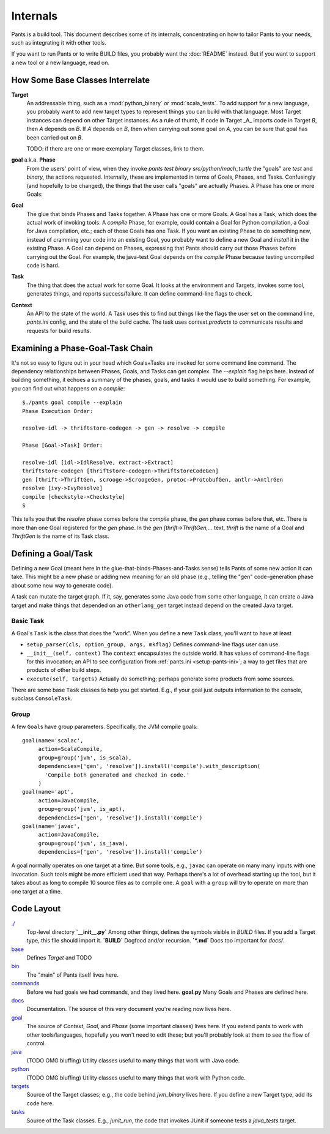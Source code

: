 #########
Internals
#########

Pants is a build tool. This document describes some of its internals,
concentrating on how to tailor Pants to your needs, such as integrating it with
other tools.

If you want to run Pants or to write BUILD files, you probably want
the :doc:`README` instead.  But if you want to support a new tool or a
new language, read on.

*********************************
How Some Base Classes Interrelate
*********************************

**Target**
    An addressable thing, such as a :mod:`python_binary` or :mod:`scala_tests`.
    To add support for a new language, you probably want to add new target types
    to represent things you can build with that language. Most Target instances can
    depend on other Target instances. As a rule of thumb, if code in Target _A_
    imports code in Target *B*, then *A* depends on *B*. If *A*
    depends on *B*, then when carrying out some goal on *A*, you can be sure that
    goal has been carried out on *B*.

    TODO: if there are one or more exemplary Target classes, link to them.

**goal** a.k.a. **Phase**
    From the users' point of view, when they invoke
    `pants test binary src/python/mach_turtle` the "goals" are `test` and `binary`,
    the actions requested. Internally, these are implemented in terms of
    Goals, Phases, and Tasks. Confusingly (and hopefully to be changed), the
    things that the user calls "goals" are actually Phases. A Phase has one or
    more Goals:

**Goal**
    The glue that binds Phases and Tasks together. A Phase has one or
    more Goals. A Goal has a Task, which does the actual work of invoking tools.
    A `compile` Phase, for example, could contain a Goal for Python
    compilation, a Goal for Java compilation, etc.; each of those Goals has
    one Task. If you want an existing Phase to do something new, instead of
    cramming your code into an existing Goal, you probably want to define a new
    Goal and `install` it in the existing Phase. A Goal can depend on Phases,
    expressing that Pants should carry out those Phases before carrying out the
    Goal. For example, the java-test Goal depends on the `compile` Phase because
    testing uncompiled code is hard.

**Task**
    The thing that does the actual work for some Goal. It looks
    at the environment and Targets, invokes some tool, generates things, and reports
    success/failure. It can define command-line flags to check.

    .. TODO if there are one or more exemplary Task classes, link to them.

**Context**
    An API to the state of the world. A Task uses this to find out
    things like the flags the user set on the command line, `pants.ini` config,
    and the state of the build cache. The task uses `context.products` to
    communicate results and requests for build results.

*********************************
Examining a Phase-Goal-Task Chain
*********************************

It's not so easy to figure out in your head which Goals+Tasks are
invoked for some command line command.  The dependency relationships
between Phases, Goals, and Tasks can get complex.  The `--explain`
flag helps here. Instead of building something, it echoes a summary of
the phases, goals, and tasks it would use to build something. For
example, you can find out what happens on a `compile`::

    $./pants goal compile --explain
    Phase Execution Order:
    
    resolve-idl -> thriftstore-codegen -> gen -> resolve -> compile
    
    Phase [Goal->Task] Order:
    
    resolve-idl [idl->IdlResolve, extract->Extract]
    thriftstore-codegen [thriftstore-codegen->ThriftstoreCodeGen]
    gen [thrift->ThriftGen, scrooge->ScroogeGen, protoc->ProtobufGen, antlr->AntlrGen
    resolve [ivy->IvyResolve]
    compile [checkstyle->Checkstyle]
    $

This tells you that the `resolve` phase comes before the `compile` phase, the
`gen` phase comes before that, etc. There is more than one Goal registered for
the `gen` phase. In the `gen [thrift->ThriftGen,...` text, `thrift` is
the name of a Goal and `ThriftGen` is the name of its Task class.

********************
Defining a Goal/Task
********************

Defining a new Goal (meant here in the glue-that-binds-Phases-and-Tasks sense)
tells Pants of some new action it can take. This might
be a new phase or adding new meaning for an old phase (e.g., telling
the "gen" code-generation phase about some new way to generate code).

A task can mutate the target graph. If it, say, generates some Java code
from some other language, it can create a Java target and make things that
depended on an ``otherlang_gen`` target instead depend on the created
Java target. 

.. Where to Put it
   ===============
   TODO: this

Basic Task
==========

A Goal's ``Task`` is the class that does the "work".
When you define a new ``Task`` class, you'll want to have at least

* ``setup_parser(cls, option_group, args, mkflag)``
  Defines command-line flags user can use.
* ``__init__(self, context)``
  The ``context`` encapsulates the outside world.
  It has values of command-line flags for this invocation;
  an API to see configuration from :ref:`pants.ini <setup-pants-ini>`;
  a way to get files that are products of other build steps.
* ``execute(self, targets)``
  Actually do something; perhaps generate some products from some sources.

There are some base ``Task`` classes to help you get started. E.g., if your
goal just outputs information to the console, subclass ``ConsoleTask``.

Group
=====

A few ``Goal``\s have group parameters. Specifically, the JVM compile goals::

  goal(name='scalac',
       action=ScalaCompile,
       group=group('jvm', is_scala),
       dependencies=['gen', 'resolve']).install('compile').with_description(
         'Compile both generated and checked in code.'
       )
  goal(name='apt',
       action=JavaCompile,
       group=group('jvm', is_apt),
       dependencies=['gen', 'resolve']).install('compile')
  goal(name='javac',
       action=JavaCompile,
       group=group('jvm', is_java),
       dependencies=['gen', 'resolve']).install('compile')

A goal normally operates on one target at a time.
But some tools, e.g., ``javac`` can operate on many many inputs with one
invocation. Such tools might be more efficient used that way.
Perhaps there's a lot of overhead starting up the tool, but it takes
about as long to compile 10 source files as to compile one.
A ``goal`` with a ``group`` will try to operate on more than one target at
a time.

***********
Code Layout
***********

`./ <https://github.com/twitter/commons/tree/master/src/python/twitter/pants/base/>`_
  Top-level directory  
  **`__init__.py`** Among other things, defines the symbols
  visible in `BUILD` files. If you add a
  Target type, this file should import it.  
  **`BUILD`** Dogfood and/or recursion.  
  **`*.md`** Docs too important for `docs/`.

`base <https://github.com/twitter/commons/tree/master/src/python/twitter/pants/base/>`_
  Defines `Target` and TODO

`bin <https://github.com/twitter/commons/tree/master/src/python/twitter/pants/bin/>`_
  The "main" of Pants itself lives here.

`commands <https://github.com/twitter/commons/tree/master/src/python/twitter/pants/commands/>`_
  Before we had goals we had commands, and they lived here.  
  **goal.py** Many Goals and Phases are defined here.

`docs <https://github.com/twitter/commons/tree/master/src/python/twitter/pants/docs/>`_
  Documentation. The source of this very document you're reading now lives here.

`goal <https://github.com/twitter/commons/tree/master/src/python/twitter/pants/goal/>`_
  The source of `Context`, `Goal`, and `Phase` (some
  important classes) lives here. If you extend pants to work with other
  tools/languages, hopefully you won't need to edit these; but you'll
  probably look at them to see the flow of control.

`java <https://github.com/twitter/commons/tree/master/src/python/twitter/pants/java/>`_
  (TODO OMG bluffing) Utility classes useful to many things that work
  with Java code.

`python <https://github.com/twitter/commons/tree/master/src/python/twitter/pants/python/>`_
  (TODO OMG bluffing) Utility classes useful to many things that work
  with Python code.

`targets <https://github.com/twitter/commons/tree/master/src/python/twitter/pants/targets/>`_
  Source of the Target classes; e.g., the code behind `jvm_binary`
  lives here. If you define a new Target type, add its code here.

`tasks <https://github.com/twitter/commons/tree/master/src/python/twitter/pants/tasks/>`_
  Source of the Task classes. E.g., `junit_run`, the code that
  invokes JUnit if someone tests a `java_tests` target.

.. *********
   .pants.d/
   *********
   
   TODO: this.

.. ******************
   BUILD file parsing
   ******************
   
   TODO: this.

.. **************
   ivy resolution
   **************
   
   TODO: this.

.. *******
   hashing
   *******
   
   TODO: this.

.. *************
   task batching
   *************
   
   TODO: this.

.. ***************
   product mapping
   ***************
   
   TODO: this.
